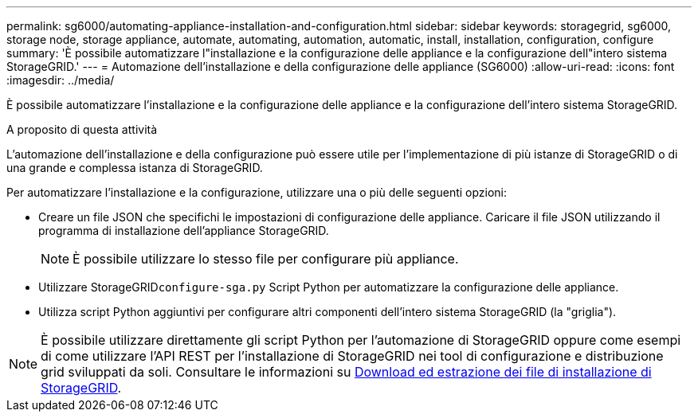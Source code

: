 ---
permalink: sg6000/automating-appliance-installation-and-configuration.html 
sidebar: sidebar 
keywords: storagegrid, sg6000, storage node, storage appliance, automate, automating, automation, automatic, install, installation, configuration, configure 
summary: 'È possibile automatizzare l"installazione e la configurazione delle appliance e la configurazione dell"intero sistema StorageGRID.' 
---
= Automazione dell'installazione e della configurazione delle appliance (SG6000)
:allow-uri-read: 
:icons: font
:imagesdir: ../media/


[role="lead"]
È possibile automatizzare l'installazione e la configurazione delle appliance e la configurazione dell'intero sistema StorageGRID.

.A proposito di questa attività
L'automazione dell'installazione e della configurazione può essere utile per l'implementazione di più istanze di StorageGRID o di una grande e complessa istanza di StorageGRID.

Per automatizzare l'installazione e la configurazione, utilizzare una o più delle seguenti opzioni:

* Creare un file JSON che specifichi le impostazioni di configurazione delle appliance. Caricare il file JSON utilizzando il programma di installazione dell'appliance StorageGRID.
+

NOTE: È possibile utilizzare lo stesso file per configurare più appliance.

* Utilizzare StorageGRID``configure-sga.py`` Script Python per automatizzare la configurazione delle appliance.
* Utilizza script Python aggiuntivi per configurare altri componenti dell'intero sistema StorageGRID (la "griglia").



NOTE: È possibile utilizzare direttamente gli script Python per l'automazione di StorageGRID oppure come esempi di come utilizzare l'API REST per l'installazione di StorageGRID nei tool di configurazione e distribuzione grid sviluppati da soli. Consultare le informazioni su xref:../maintain/gathering-required-materials-for-grid-node-recovery.adoc#download-and-extract-install-files-recover[Download ed estrazione dei file di installazione di StorageGRID].
